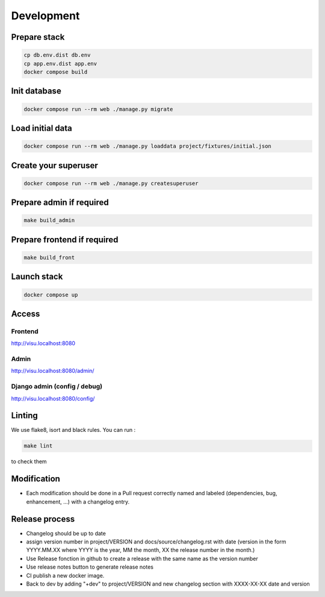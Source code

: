 ===========
Development
===========

-------------
Prepare stack
-------------

..  code-block:: bash

    cp db.env.dist db.env
    cp app.env.dist app.env
    docker compose build

-------------
Init database
-------------

..  code-block:: bash

    docker compose run --rm web ./manage.py migrate


-----------------
Load initial data
-----------------

..  code-block:: bash

    docker compose run --rm web ./manage.py loaddata project/fixtures/initial.json


---------------------
Create your superuser
---------------------

..  code-block:: bash

    docker compose run --rm web ./manage.py createsuperuser

-------------------------
Prepare admin if required
-------------------------

..  code-block:: bash

    make build_admin


----------------------------
Prepare frontend if required
----------------------------

..  code-block:: bash

    make build_front


------------
Launch stack
------------

..  code-block:: bash

    docker compose up


------
Access
------

Frontend
--------

http://visu.localhost:8080


Admin
-----

http://visu.localhost:8080/admin/

Django admin (config / debug)
-----------------------------

http://visu.localhost:8080/config/


-------
Linting
-------

We use flake8, isort and black rules. You can run :

..  code-block:: bash

    make lint


to check them

------------
Modification
------------

- Each modification should be done in a Pull request correctly named and labeled (dependencies, bug, enhancement, ...) with a changelog entry.

---------------
Release process
---------------

- Changelog should be up to date
- assign version number in project/VERSION and docs/source/changelog.rst with date (version in the form YYYY.MM.XX where YYYY is the year, MM the month, XX the release number in the month.)
- Use Release fonction in github to create a release with the same name as the version number
- Use release notes button to generate release notes
- CI publish a new docker image.
- Back to dev by adding "+dev" to project/VERSION and new changelog section with XXXX-XX-XX date and version
